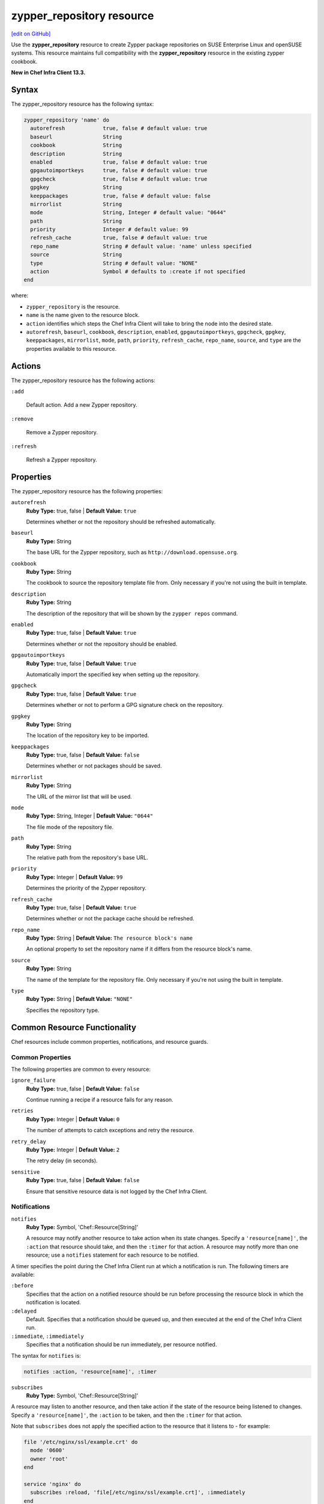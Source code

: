 =====================================================
zypper_repository resource
=====================================================
`[edit on GitHub] <https://github.com/chef/chef-web-docs/blob/master/chef_master/source/resource_zypper_repository.rst>`__

Use the **zypper_repository** resource to create Zypper package repositories on SUSE Enterprise Linux and openSUSE systems. This resource maintains full compatibility with the **zypper_repository** resource in the existing zypper cookbook.

**New in Chef Infra Client 13.3.**

Syntax
=====================================================
The zypper_repository resource has the following syntax:

.. code-block:: ruby

  zypper_repository 'name' do
    autorefresh            true, false # default value: true
    baseurl                String
    cookbook               String
    description            String
    enabled                true, false # default value: true
    gpgautoimportkeys      true, false # default value: true
    gpgcheck               true, false # default value: true
    gpgkey                 String
    keeppackages           true, false # default value: false
    mirrorlist             String
    mode                   String, Integer # default value: "0644"
    path                   String
    priority               Integer # default value: 99
    refresh_cache          true, false # default value: true
    repo_name              String # default value: 'name' unless specified
    source                 String
    type                   String # default value: "NONE"
    action                 Symbol # defaults to :create if not specified
  end

where:

* ``zypper_repository`` is the resource.
* ``name`` is the name given to the resource block.
* ``action`` identifies which steps the Chef Infra Client will take to bring the node into the desired state.
* ``autorefresh``, ``baseurl``, ``cookbook``, ``description``, ``enabled``, ``gpgautoimportkeys``, ``gpgcheck``, ``gpgkey``, ``keeppackages``, ``mirrorlist``, ``mode``, ``path``, ``priority``, ``refresh_cache``, ``repo_name``, ``source``, and ``type`` are the properties available to this resource.

Actions
=====================================================

The zypper_repository resource has the following actions:

``:add``

   Default action. Add a new Zypper repository.

``:remove``

   Remove a Zypper repository.

``:refresh``

   Refresh a Zypper repository.

Properties
=====================================================

The zypper_repository resource has the following properties:

``autorefresh``
   **Ruby Type:** true, false | **Default Value:** ``true``

   Determines whether or not the repository should be refreshed automatically.

``baseurl``
   **Ruby Type:** String

   The base URL for the Zypper repository, such as ``http://download.opensuse.org``.

``cookbook``
   **Ruby Type:** String

   The cookbook to source the repository template file from. Only necessary if you're not using the built in template.

``description``
   **Ruby Type:** String

   The description of the repository that will be shown by the ``zypper repos`` command.

``enabled``
   **Ruby Type:** true, false | **Default Value:** ``true``

   Determines whether or not the repository should be enabled.

``gpgautoimportkeys``
   **Ruby Type:** true, false | **Default Value:** ``true``

   Automatically import the specified key when setting up the repository.
``gpgcheck``
   **Ruby Type:** true, false | **Default Value:** ``true``

   Determines whether or not to perform a GPG signature check on the repository.

``gpgkey``
   **Ruby Type:** String

   The location of the repository key to be imported.

``keeppackages``
   **Ruby Type:** true, false | **Default Value:** ``false``

   Determines whether or not packages should be saved.

``mirrorlist``
   **Ruby Type:** String

   The URL of the mirror list that will be used.

``mode``
   **Ruby Type:** String, Integer | **Default Value:** ``"0644"``

   The file mode of the repository file.

``path``
   **Ruby Type:** String

   The relative path from the repository's base URL.

``priority``
   **Ruby Type:** Integer | **Default Value:** ``99``

   Determines the priority of the Zypper repository. 

``refresh_cache``
   **Ruby Type:** true, false | **Default Value:** ``true``

   Determines whether or not the package cache should be refreshed.

``repo_name``
   **Ruby Type:** String | **Default Value:** ``The resource block's name``

   An optional property to set the repository name if it differs from the resource block's name.

``source``
   **Ruby Type:** String

   The name of the template for the repository file. Only necessary if you're not using the built in template.


``type``
   **Ruby Type:** String | **Default Value:** ``"NONE"``

   Specifies the repository type.

Common Resource Functionality
=====================================================

Chef resources include common properties, notifications, and resource guards.

Common Properties
-----------------------------------------------------

.. tag resources_common_properties

The following properties are common to every resource:

``ignore_failure``
  **Ruby Type:** true, false | **Default Value:** ``false``

  Continue running a recipe if a resource fails for any reason.

``retries``
  **Ruby Type:** Integer | **Default Value:** ``0``

  The number of attempts to catch exceptions and retry the resource.

``retry_delay``
  **Ruby Type:** Integer | **Default Value:** ``2``

  The retry delay (in seconds).

``sensitive``
  **Ruby Type:** true, false | **Default Value:** ``false``

  Ensure that sensitive resource data is not logged by the Chef Infra Client.

.. end_tag

Notifications
-----------------------------------------------------
``notifies``
  **Ruby Type:** Symbol, 'Chef::Resource[String]'

  .. tag resources_common_notification_notifies

  A resource may notify another resource to take action when its state changes. Specify a ``'resource[name]'``, the ``:action`` that resource should take, and then the ``:timer`` for that action. A resource may notify more than one resource; use a ``notifies`` statement for each resource to be notified.

  .. end_tag

.. tag resources_common_notification_timers

A timer specifies the point during the Chef Infra Client run at which a notification is run. The following timers are available:

``:before``
   Specifies that the action on a notified resource should be run before processing the resource block in which the notification is located.

``:delayed``
   Default. Specifies that a notification should be queued up, and then executed at the end of the Chef Infra Client run.

``:immediate``, ``:immediately``
   Specifies that a notification should be run immediately, per resource notified.

.. end_tag

.. tag resources_common_notification_notifies_syntax

The syntax for ``notifies`` is:

.. code-block:: ruby

  notifies :action, 'resource[name]', :timer

.. end_tag

``subscribes``
  **Ruby Type:** Symbol, 'Chef::Resource[String]'

.. tag resources_common_notification_subscribes

A resource may listen to another resource, and then take action if the state of the resource being listened to changes. Specify a ``'resource[name]'``, the ``:action`` to be taken, and then the ``:timer`` for that action.

Note that ``subscribes`` does not apply the specified action to the resource that it listens to - for example:

.. code-block:: ruby

 file '/etc/nginx/ssl/example.crt' do
   mode '0600'
   owner 'root'
 end

 service 'nginx' do
   subscribes :reload, 'file[/etc/nginx/ssl/example.crt]', :immediately
 end

In this case the ``subscribes`` property reloads the ``nginx`` service whenever its certificate file, located under ``/etc/nginx/ssl/example.crt``, is updated. ``subscribes`` does not make any changes to the certificate file itself, it merely listens for a change to the file, and executes the ``:reload`` action for its resource (in this example ``nginx``) when a change is detected.

.. end_tag

.. tag resources_common_notification_timers

A timer specifies the point during the Chef Infra Client run at which a notification is run. The following timers are available:

``:before``
   Specifies that the action on a notified resource should be run before processing the resource block in which the notification is located.

``:delayed``
   Default. Specifies that a notification should be queued up, and then executed at the end of the Chef Infra Client run.

``:immediate``, ``:immediately``
   Specifies that a notification should be run immediately, per resource notified.

.. end_tag

.. tag resources_common_notification_subscribes_syntax

The syntax for ``subscribes`` is:

.. code-block:: ruby

   subscribes :action, 'resource[name]', :timer

.. end_tag

Guards
-----------------------------------------------------

.. tag resources_common_guards

A guard property can be used to evaluate the state of a node during the execution phase of the Chef Infra Client run. Based on the results of this evaluation, a guard property is then used to tell the Chef Infra Client if it should continue executing a resource. A guard property accepts either a string value or a Ruby block value:

* A string is executed as a shell command. If the command returns ``0``, the guard is applied. If the command returns any other value, then the guard property is not applied. String guards in a **powershell_script** run Windows PowerShell commands and may return ``true`` in addition to ``0``.
* A block is executed as Ruby code that must return either ``true`` or ``false``. If the block returns ``true``, the guard property is applied. If the block returns ``false``, the guard property is not applied.

A guard property is useful for ensuring that a resource is idempotent by allowing that resource to test for the desired state as it is being executed, and then if the desired state is present, for the Chef Infra Client to do nothing.

.. end_tag
.. tag resources_common_guards_properties

The following properties can be used to define a guard that is evaluated during the execution phase of the Chef Infra Client run:

``not_if``
  Prevent a resource from executing when the condition returns ``true``.

``only_if``
  Allow a resource to execute only if the condition returns ``true``.

.. end_tag

Examples
==========================================

**Add a repository**

This example adds the "Apache" repository for OpenSUSE Leap 42.2:

.. code-block:: ruby

   zypper_repository 'apache' do
     baseurl 'http://download.opensuse.org/repositories/Apache'
     path '/openSUSE_Leap_42.2'
     type 'rpm-md'
     priority '100'
   end

